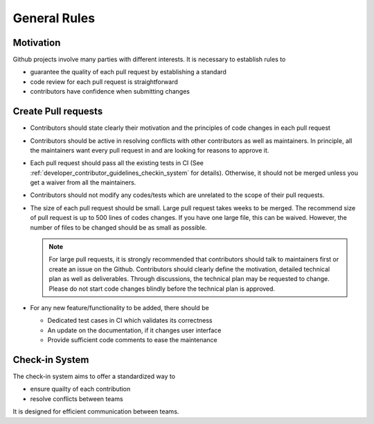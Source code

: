 .. _developer_contributor_guidelines_general_rules:

General Rules
=============

Motivation
----------
Github projects involve many parties with different interests.
It is necessary to establish rules to

- guarantee the quality of each pull request by establishing a standard
- code review for each pull request is straightforward
- contributors have confidence when submitting changes

Create Pull requests
--------------------

- Contributors should state clearly their motivation and the principles of code changes in each pull request
- Contributors should be active in resolving conflicts with other contributors as well as maintainers. In principle, all the maintainers want every pull request in and are looking for reasons to approve it.
- Each pull request should pass all the existing tests in CI (See :ref:`developer_contributor_guidelines_checkin_system` for details). Otherwise, it should not be merged unless you get a waiver from all the maintainers.
- Contributors should not modify any codes/tests which are unrelated to the scope of their pull requests.
- The size of each pull request should be small. Large pull request takes weeks to be merged. The recommend size of pull request is up to 500 lines of codes changes. If you have one large file, this can be waived. However, the number of files to be changed should be as small as possible.

  .. note:: For large pull requests, it is strongly recommended that contributors should talk to maintainers first or create an issue on the Github. Contributors should clearly define the motivation, detailed technical plan as well as deliverables. Through discussions, the technical plan may be requested to change. Please do not start code changes blindly before the technical plan is approved.

- For any new feature/functionality to be added, there should be

  - Dedicated test cases in CI which validates its correctness
  - An update on the documentation, if it changes user interface
  - Provide sufficient code comments to ease the maintenance

.. _developer_contributor_guidelines_checkin_system:

Check-in System
---------------

.. seealso:: The check-in system is based on continous integration (CI). See details in :ref:`developer_ci` 

The check-in system aims to offer a standardized way to 

- ensure quailty of each contribution
- resolve conflicts between teams

It is designed for efficient communication between teams.
